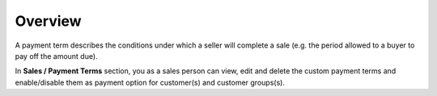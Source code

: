 .. _overview--sales--payment-terms:

Overview
========

.. begin

A payment term describes the conditions under which a seller will complete a sale (e.g. the period allowed to a buyer to pay off the amount due).

In **Sales / Payment Terms** section, you as a sales person can view, edit and delete the custom payment terms and enable/disable them as payment option for customer(s) and customer groups(s).